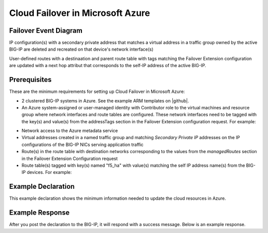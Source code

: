 .. _azure:

Cloud Failover in Microsoft Azure
=================================


Failover Event Diagram
----------------------

IP configuration(s) with a secondary private address that matches a virtual address in a traffic group owned by the active BIG-IP are deleted and recreated on that device's network interface(s)

User-defined routes with a destinaation and parent route table with tags matching the Failover Extension configuration are updated with a next hop attribut that corresponds to the self-IP address of the active BIG-IP.

.. image:: ../images/AzureFailoverExtensionHighLevel.gif
  :width: 800

Prerequisites
-------------
These are the minimum requirements for setting up Cloud Failover in Microsoft Azure:

- 2 clustered BIG-IP systems in Azure. See the example ARM templates on |github|.
- An Azure system-assigned or user-managed identity with Contributor role to the virtual machines and resource group where network interfaces and route tables are configured. These network interfaces need to be tagged with the key(s) and value(s) from the addressTags section in the Failover Extension configuration request. For example:

.. image:: ../images/AzureTags.png

- Network access to the Azure metadata service
- Virtual addresses created in a named traffic group and matching *Secondary Private IP* addresses on the IP configurations of the BIG-IP NICs serving application traffic
- Route(s) in the route table with destination networks corresponding to the values from the *managedRoutes* section in the Failover Extension Configuration request
- Route table(s) tagged with key(s) named "f5_ha" with value(s) matching the self IP address name(s) from the BIG-IP devices. For example:

.. image:: ../images/AzureRouteTags.png


Example Declaration
-------------------
This example declaration shows the minimum information needed to update the cloud resources in Azure.

.. code-block:: json
    :linenos:


    {
        "class": "Cloud_Failover",
        "environment": "azure",
          "externalStorage": {
            "scopingTags": {
              "F5_CLOUD_FAILOVER_LABEL": "mydeployment"
            }
        },
          "failoverAddresses": {
            "scopingTags": {
              "F5_CLOUD_FAILOVER_LABEL": "mydeployment"
            }
        },
        "failoverRoutes": {
          "scopingTags": {
            "F5_CLOUD_FAILOVER_LABEL": "mydeployment"
          },
          "scopingAddressRanges": [
            "192.168.1.0/24"
          ]
        }
    }

    

Example Response
----------------
After you post the declaration to the BIG-IP, it will respond with a success message. Below is an example response.

.. code-block:: json
    :linenos:

    {
        "message": "success",
        "declaration": {
            "class": "Cloud_Failover",
            "environment": "azure",
            "externalStorage": {
                "scopingTags": {
                    "F5_CLOUD_FAILOVER_LABEL": "mydeployment"
                }
            },
            "failoverAddresses": {
                "scopingTags": {
                    "F5_CLOUD_FAILOVER_LABEL": "mydeployment"
                }
            },
            "failoverRoutes": {
                "scopingTags": {
                    "F5_CLOUD_FAILOVER_LABEL": "mydeployment"
                },
                "scopingAddressRanges": [
                    "192.168.1.0/24"
                ]
            }
        }
    }









.. |github| raw:: html

   <a href="https://github.com/F5Networks/f5-azure-arm-templates/tree/master/supported/failover/same-net/via-api/n-nic/existing-stack/payg" target="_blank">Github</a>